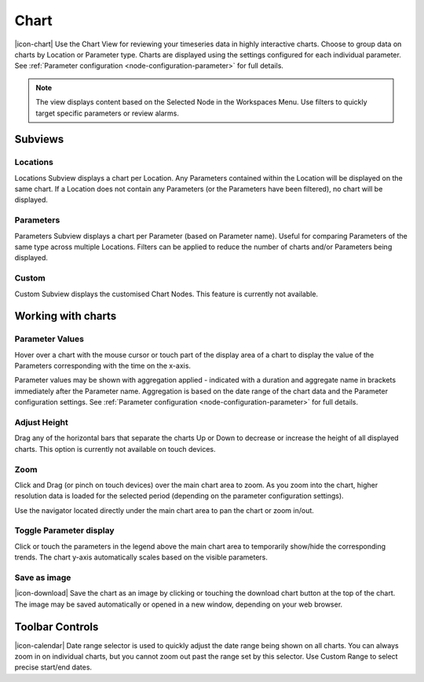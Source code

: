 Chart
=========
|icon-chart| Use the Chart View for reviewing your timeseries data in highly interactive charts. Choose to group data on charts by Location or Parameter type. Charts are displayed using the settings configured for each individual parameter. See :ref:`Parameter configuration <node-configuration-parameter>` for full details.

.. note::
	The view displays content based on the Selected Node in the Workspaces Menu. Use filters to quickly target specific parameters or review alarms.


Subviews
---------

Locations
~~~~~~~~~
Locations Subview displays a chart per Location. Any Parameters contained within the Location will be displayed on the same chart. If a Location does not contain any Parameters (or the Parameters have been filtered), no chart will be displayed.

.. only:: not latex

	.. image:: chart_locations.png
		:scale: 50 %

	| 

.. only:: latex

	.. image:: chart_locations.png


Parameters
~~~~~~~~~~
Parameters Subview displays a chart per Parameter (based on Parameter name). Useful for comparing Parameters of the same type across multiple Locations. Filters can be applied to reduce the number of charts and/or Parameters being displayed.

.. only:: not latex

	.. image:: chart_parameters.png
		:scale: 50 %

	| 

.. only:: latex
	
	.. image:: chart_parameters.png


Custom
~~~~~~
Custom Subview displays the customised Chart Nodes. This feature is currently not available.


.. _working-with-charts:

Working with charts
-------------------

Parameter Values
~~~~~~~~~~~~~~~~
Hover over a chart with the mouse cursor or touch part of the display area of a chart to display the value of the Parameters corresponding with the time on the x-axis.

Parameter values may be shown with aggregation applied - indicated with a duration and aggregate name in brackets immediately after the Parameter name. Aggregation is based on the date range of the chart data and the Parameter configuration settings. See :ref:`Parameter configuration <node-configuration-parameter>` for full details.


.. image:: chart_values.png
	:scale: 50 %

.. only:: not latex

	| 

Adjust Height
~~~~~~~~~~~~~
Drag any of the horizontal bars that separate the charts Up or Down to decrease or increase the height of all displayed charts.
This option is currently not available on touch devices.


Zoom
~~~~
Click and Drag (or pinch on touch devices) over the main chart area to zoom. As you zoom into the chart, higher resolution data is loaded for the selected period (depending on the parameter configuration settings).

Use the navigator located directly under the main chart area to pan the chart or zoom in/out.

.. only:: not latex

	*Chart area selected for zoom*

	.. image:: chart_zoom.png
		:scale: 50 %

	| 

	*Chart after zoom*

	.. image:: chart_zoomed.png
		:scale: 50 %

	| 

.. only:: latex

	*Chart area selected for zoom*

	.. image:: chart_zoom.png

	| 

	*Chart after zoom*

	.. image:: chart_zoomed.png


Toggle Parameter display
~~~~~~~~~~~~~~~~~~~~~~~~
Click or touch the parameters in the legend above the main chart area to temporarily show/hide the corresponding trends. The chart y-axis automatically scales based on the visible parameters.

.. only:: not latex

	.. image:: chart_toggle_parameters.png
		:scale: 50 %

	| 

.. only:: latex

	.. image:: chart_toggle_parameters.png

Save as image
~~~~~~~~~~~~~
|icon-download| Save the chart as an image by clicking or touching the download chart button at the top of the chart. The image may be saved automatically or opened in a new window, depending on your web browser.


Toolbar Controls
----------------

|icon-calendar| Date range selector is used to quickly adjust the date range being shown on all charts. You can always zoom in on individual charts, but you cannot zoom out past the range set by this selector. Use Custom Range to select precise start/end dates.

.. only:: not latex

	.. image:: chart_rangeselector.png
		:scale: 50 %

.. only:: latex

	.. image:: chart_rangeselector.png
		:scale: 35 %
